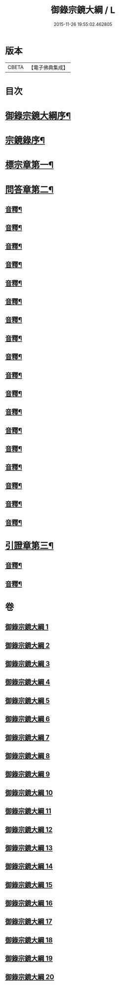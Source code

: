 #+TITLE: 御錄宗鏡大綱 / L
#+DATE: 2015-11-26 19:55:02.462805
* 版本
 |     CBETA|【電子佛典集成】|

* 目次
* [[file:KR6s0070_001.txt::001-0003a2][御錄宗鏡大綱序¶]]
* [[file:KR6s0070_001.txt::0005a3][宗鏡錄序¶]]
* [[file:KR6s0070_001.txt::0009b12][標宗章第一¶]]
* [[file:KR6s0070_001.txt::0011b12][問答章第二¶]]
** [[file:KR6s0070_001.txt::0023b7][音釋¶]]
** [[file:KR6s0070_002.txt::0041a12][音釋¶]]
** [[file:KR6s0070_003.txt::0057a2][音釋¶]]
** [[file:KR6s0070_004.txt::0072a8][音釋¶]]
** [[file:KR6s0070_005.txt::0083a7][音釋¶]]
** [[file:KR6s0070_006.txt::0099b12][音釋¶]]
** [[file:KR6s0070_007.txt::0117a2][音釋¶]]
** [[file:KR6s0070_008.txt::0130b12][音釋¶]]
** [[file:KR6s0070_009.txt::0145b12][音釋¶]]
** [[file:KR6s0070_010.txt::0165a7][音釋¶]]
** [[file:KR6s0070_011.txt::0181a2][音釋¶]]
** [[file:KR6s0070_012.txt::0197a7][音釋¶]]
** [[file:KR6s0070_013.txt::0211b2][音釋¶]]
** [[file:KR6s0070_014.txt::0228b2][音釋¶]]
** [[file:KR6s0070_015.txt::0245a2][音釋¶]]
** [[file:KR6s0070_016.txt::0261a9][音釋¶]]
** [[file:KR6s0070_017.txt::0276a12][音釋¶]]
** [[file:KR6s0070_018.txt::0292a2][音釋¶]]
* [[file:KR6s0070_019.txt::0301b11][引證章第三¶]]
** [[file:KR6s0070_019.txt::0311a7][音釋¶]]
** [[file:KR6s0070_020.txt::0324b2][音釋¶]]
* 卷
** [[file:KR6s0070_001.txt][御錄宗鏡大綱 1]]
** [[file:KR6s0070_002.txt][御錄宗鏡大綱 2]]
** [[file:KR6s0070_003.txt][御錄宗鏡大綱 3]]
** [[file:KR6s0070_004.txt][御錄宗鏡大綱 4]]
** [[file:KR6s0070_005.txt][御錄宗鏡大綱 5]]
** [[file:KR6s0070_006.txt][御錄宗鏡大綱 6]]
** [[file:KR6s0070_007.txt][御錄宗鏡大綱 7]]
** [[file:KR6s0070_008.txt][御錄宗鏡大綱 8]]
** [[file:KR6s0070_009.txt][御錄宗鏡大綱 9]]
** [[file:KR6s0070_010.txt][御錄宗鏡大綱 10]]
** [[file:KR6s0070_011.txt][御錄宗鏡大綱 11]]
** [[file:KR6s0070_012.txt][御錄宗鏡大綱 12]]
** [[file:KR6s0070_013.txt][御錄宗鏡大綱 13]]
** [[file:KR6s0070_014.txt][御錄宗鏡大綱 14]]
** [[file:KR6s0070_015.txt][御錄宗鏡大綱 15]]
** [[file:KR6s0070_016.txt][御錄宗鏡大綱 16]]
** [[file:KR6s0070_017.txt][御錄宗鏡大綱 17]]
** [[file:KR6s0070_018.txt][御錄宗鏡大綱 18]]
** [[file:KR6s0070_019.txt][御錄宗鏡大綱 19]]
** [[file:KR6s0070_020.txt][御錄宗鏡大綱 20]]
